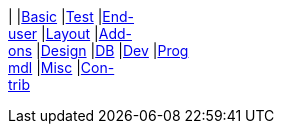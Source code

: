 
:Notice: Licensed to the Apache Software Foundation (ASF) under one or more contributor license agreements. See the NOTICE file distributed with this work for additional information regarding copyright ownership. The ASF licenses this file to you under the Apache License, Version 2.0 (the "License"); you may not use this file except in compliance with the License. You may obtain a copy of the License at. http://www.apache.org/licenses/LICENSE-2.0 . Unless required by applicable law or agreed to in writing, software distributed under the License is distributed on an "AS IS" BASIS, WITHOUT WARRANTIES OR  CONDITIONS OF ANY KIND, either express or implied. See the License for the specific language governing permissions and limitations under the License.

:page-partial:

|
|link:https://www.youtube.com/watch?v=OTNHR5EdAs8&list=PLbRpnAmQ6xsBGB_mRAUob8WRBsSL_IsBO[Basic]
|link:https://www.youtube.com/watch?v=pH02g0l2GKY&list=PLbRpnAmQ6xsDjiy7vxKMB35ZKziuF6Aj8[Test]
|link:https://www.youtube.com/watch?v=xVTjtiJM8XM&list=PLbRpnAmQ6xsAcWmFO5WgK9XWylNR-Fwut[End- +
user]
|link:https://www.youtube.com/watch?v=KCJ1ZPPB3pA&list=PLbRpnAmQ6xsBFovjRmBTku5tTUYYdoI9u[Layout]
|link:https://www.youtube.com/watch?v=AXuxULuRtm0&list=PLbRpnAmQ6xsDOfBbGIpIBQsXcR6snkkQ8[Add- +
ons]
|link:https://www.youtube.com/watch?v=7ToRKBOeemM&list=PLbRpnAmQ6xsB4AopkyXgU3SkHK0bOwXDf[Design]
|link:https://www.youtube.com/watch?v=3n_70HJ23uY&list=PLbRpnAmQ6xsDwGTagOtuh5RAwVlqwwbPd[DB]
|link:https://www.youtube.com/watch?v=6GPtec5Hu5Q&list=PLbRpnAmQ6xsADOku9ewo08h-E-_Qf10vg[Dev]
|link:https://www.youtube.com/watch?v=dfRZeYqzMtI&list=PLbRpnAmQ6xsDKK0dXmJsmKvp9X7iJsfsG[Prog +
mdl]
|link:https://www.youtube.com/watch?v=lkZxRSS0Zwg&list=PLbRpnAmQ6xsCHI10N1s25mWAHbAz5diHf[Misc]
|link:https://www.youtube.com/playlist?list=PLbRpnAmQ6xsA6NZtY0kW9epG9VclXl6e2[Con- +
trib]
